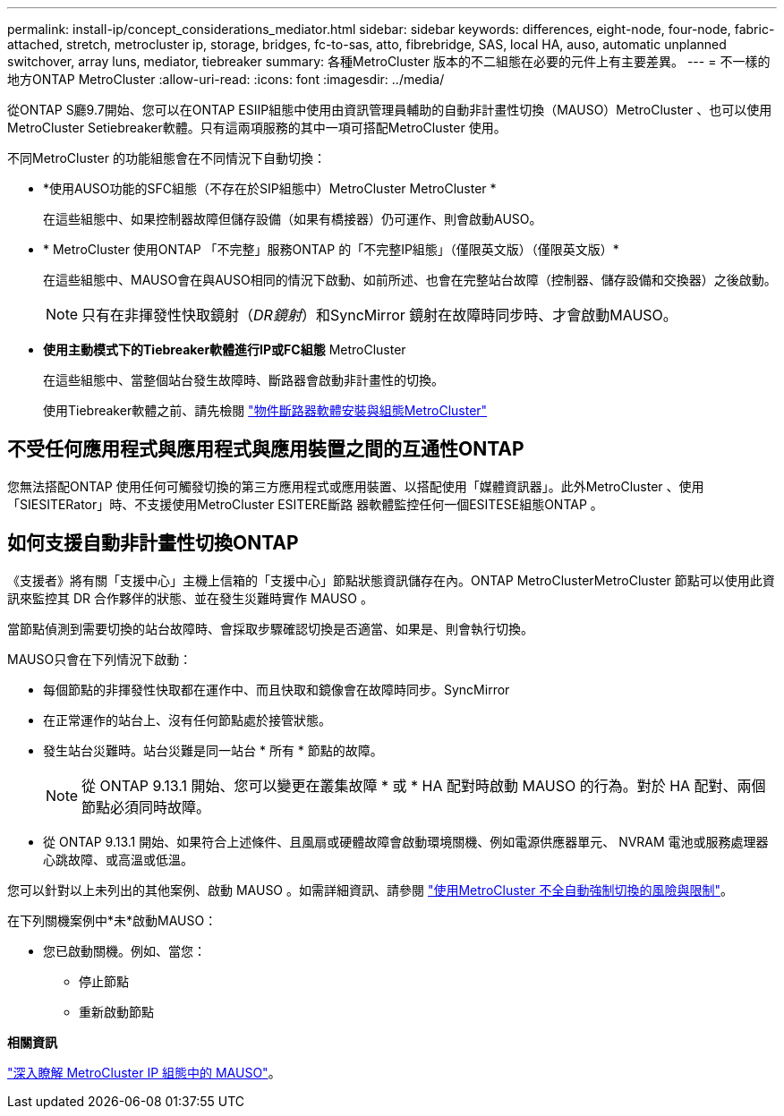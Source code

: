 ---
permalink: install-ip/concept_considerations_mediator.html 
sidebar: sidebar 
keywords: differences, eight-node, four-node, fabric-attached, stretch, metrocluster ip, storage, bridges, fc-to-sas, atto, fibrebridge, SAS, local HA, auso, automatic unplanned switchover, array luns, mediator, tiebreaker 
summary: 各種MetroCluster 版本的不二組態在必要的元件上有主要差異。 
---
= 不一樣的地方ONTAP MetroCluster
:allow-uri-read: 
:icons: font
:imagesdir: ../media/


[role="lead"]
從ONTAP S廳9.7開始、您可以在ONTAP ESIIP組態中使用由資訊管理員輔助的自動非計畫性切換（MAUSO）MetroCluster 、也可以使用MetroCluster Setiebreaker軟體。只有這兩項服務的其中一項可搭配MetroCluster 使用。

不同MetroCluster 的功能組態會在不同情況下自動切換：

* *使用AUSO功能的SFC組態（不存在於SIP組態中）MetroCluster MetroCluster *
+
在這些組態中、如果控制器故障但儲存設備（如果有橋接器）仍可運作、則會啟動AUSO。

* * MetroCluster 使用ONTAP 「不完整」服務ONTAP 的「不完整IP組態」（僅限英文版）（僅限英文版）*
+
在這些組態中、MAUSO會在與AUSO相同的情況下啟動、如前所述、也會在完整站台故障（控制器、儲存設備和交換器）之後啟動。

+

NOTE: 只有在非揮發性快取鏡射（_DR鏡射_）和SyncMirror 鏡射在故障時同步時、才會啟動MAUSO。

* *使用主動模式下的Tiebreaker軟體進行IP或FC組態* MetroCluster
+
在這些組態中、當整個站台發生故障時、斷路器會啟動非計畫性的切換。

+
使用Tiebreaker軟體之前、請先檢閱 link:../tiebreaker/concept_overview_of_the_tiebreaker_software.html["物件斷路器軟體安裝與組態MetroCluster"]





== 不受任何應用程式與應用程式與應用裝置之間的互通性ONTAP

您無法搭配ONTAP 使用任何可觸發切換的第三方應用程式或應用裝置、以搭配使用「媒體資訊器」。此外MetroCluster 、使用「SIESITERator」時、不支援使用MetroCluster ESITERE斷路 器軟體監控任何一個ESITESE組態ONTAP 。



== 如何支援自動非計畫性切換ONTAP

《支援者》將有關「支援中心」主機上信箱的「支援中心」節點狀態資訊儲存在內。ONTAP MetroClusterMetroCluster 節點可以使用此資訊來監控其 DR 合作夥伴的狀態、並在發生災難時實作 MAUSO 。

當節點偵測到需要切換的站台故障時、會採取步驟確認切換是否適當、如果是、則會執行切換。

MAUSO只會在下列情況下啟動：

* 每個節點的非揮發性快取都在運作中、而且快取和鏡像會在故障時同步。SyncMirror
* 在正常運作的站台上、沒有任何節點處於接管狀態。
* 發生站台災難時。站台災難是同一站台 * 所有 * 節點的故障。
+

NOTE: 從 ONTAP 9.13.1 開始、您可以變更在叢集故障 * 或 * HA 配對時啟動 MAUSO 的行為。對於 HA 配對、兩個節點必須同時故障。

* 從 ONTAP 9.13.1 開始、如果符合上述條件、且風扇或硬體故障會啟動環境關機、例如電源供應器單元、 NVRAM 電池或服務處理器心跳故障、或高溫或低溫。


您可以針對以上未列出的其他案例、啟動 MAUSO 。如需詳細資訊、請參閱 link:concept-risks-limitations-automatic-switchover.html["使用MetroCluster 不全自動強制切換的風險與限制"]。

在下列關機案例中*未*啟動MAUSO：

* 您已啟動關機。例如、當您：
+
** 停止節點
** 重新啟動節點




*相關資訊*

link:../manage/concept_understanding_mcc_data_protection_and_disaster_recovery.html#mediator-assisted-automatic-unplanned-switchover-in-metrocluster-ip-configurations["深入瞭解 MetroCluster IP 組態中的 MAUSO"]。

